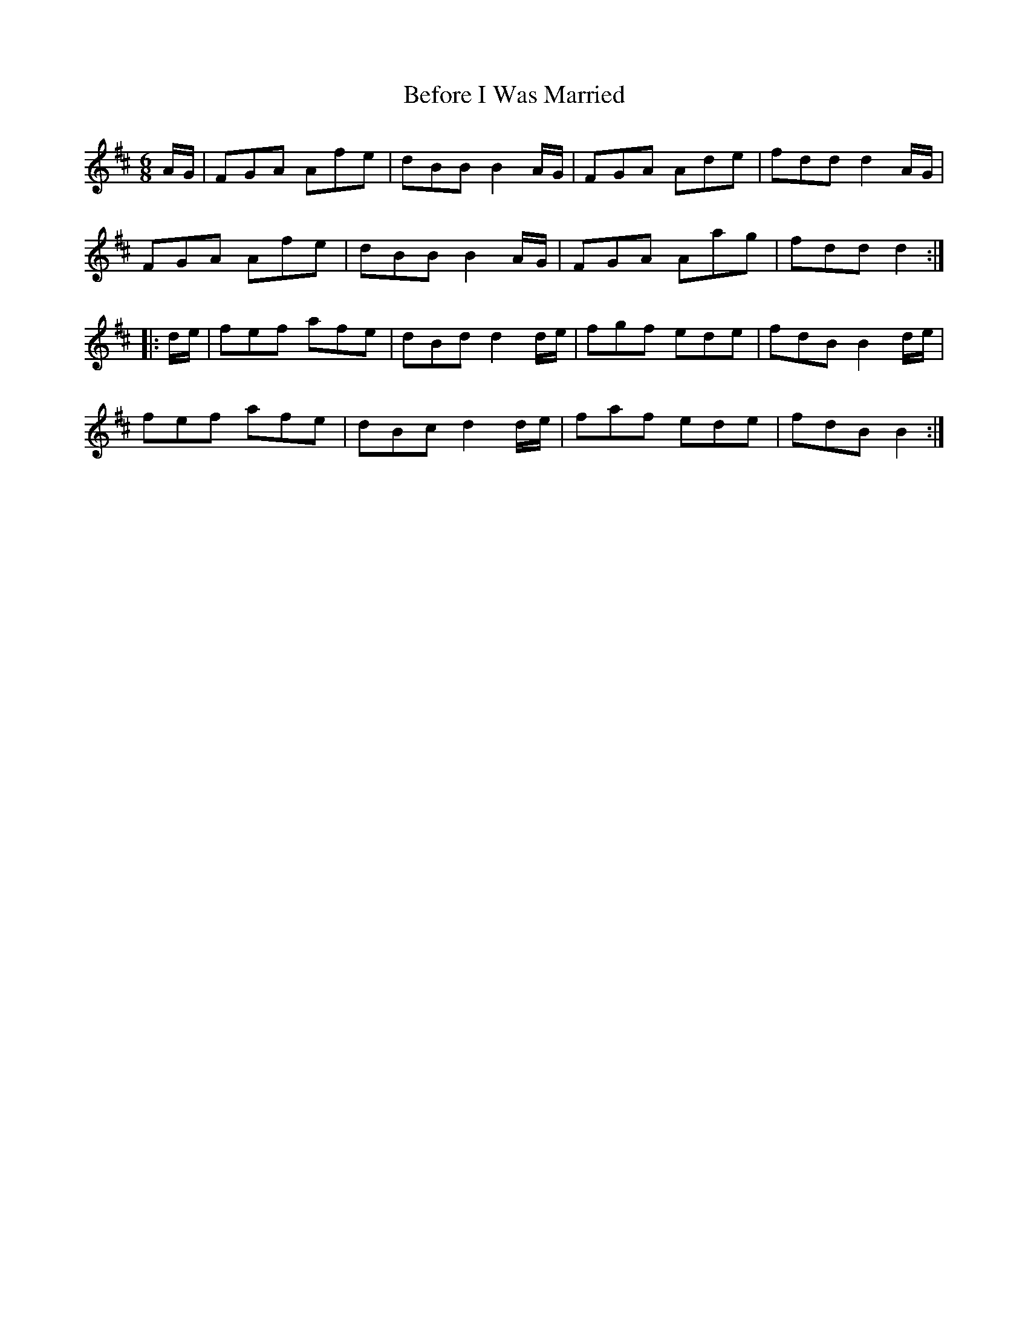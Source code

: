 X: 3217
T: Before I Was Married
R: jig
M: 6/8
K: Dmajor
A/G/|FGA Afe|dBB B2 A/G/|FGA Ade|fdd d2 A/G/|
FGA Afe|dBB B2 A/G/|FGA Aag|fdd d2:|
|:d/e/|fef afe|dBd d2 d/e/|fgf ede|fdB B2 d/e/|
fef afe|dBc d2 d/e/|faf ede|fdB B2:|

